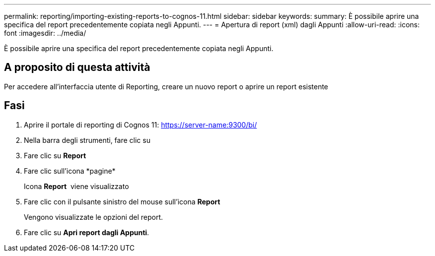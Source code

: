 ---
permalink: reporting/importing-existing-reports-to-cognos-11.html 
sidebar: sidebar 
keywords:  
summary: È possibile aprire una specifica del report precedentemente copiata negli Appunti. 
---
= Apertura di report (xml) dagli Appunti
:allow-uri-read: 
:icons: font
:imagesdir: ../media/


[role="lead"]
È possibile aprire una specifica del report precedentemente copiata negli Appunti.



== A proposito di questa attività

Per accedere all'interfaccia utente di Reporting, creare un nuovo report o aprire un report esistente



== Fasi

. Aprire il portale di reporting di Cognos 11: https://server-name:9300/bi/[]
. Nella barra degli strumenti, fare clic su image:../media/new-report.gif[""]
. Fare clic su *Report*
. Fare clic sull'icona *pagine*image:../media/pages-icon.gif[""]
+
Icona *Report* image:../media/report-icon.gif[""] viene visualizzato

. Fare clic con il pulsante sinistro del mouse sull'icona *Report*
+
Vengono visualizzate le opzioni del report.

. Fare clic su *Apri report dagli Appunti*.

